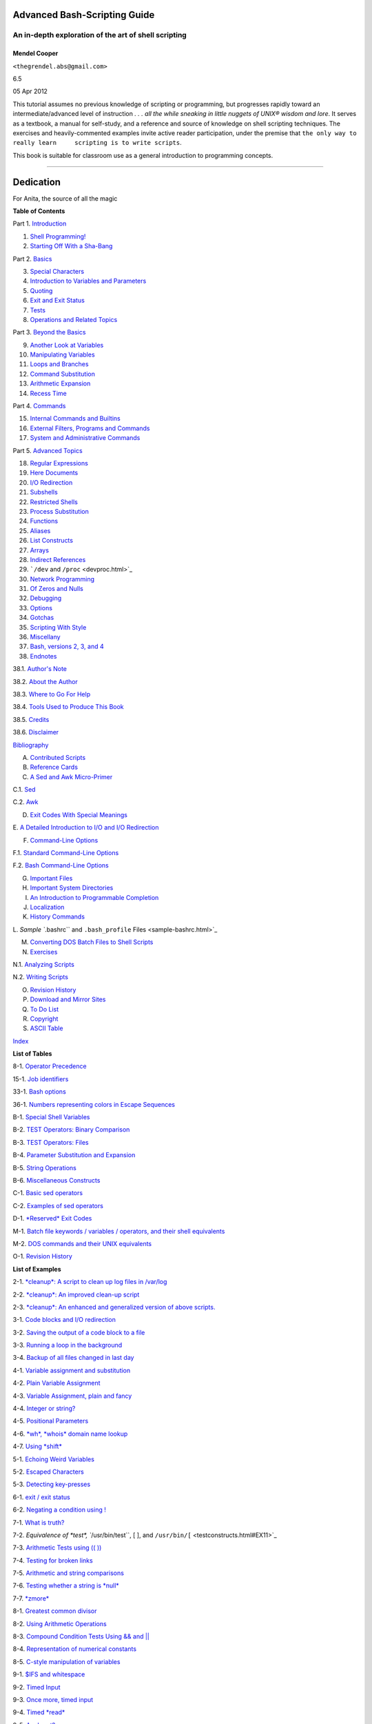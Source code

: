 Advanced Bash-Scripting Guide
=============================

An in-depth exploration of the art of shell scripting
-----------------------------------------------------

Mendel Cooper
~~~~~~~~~~~~~

``<thegrendel.abs@gmail.com>``

6.5

05 Apr 2012

+---------------------------+---------------+------------------+
| **Revision History**      |
+===========================+===============+==================+
| Revision 6.3              | 27 Apr 2011   | Revised by: mc   |
+---------------------------+---------------+------------------+
| 'SWOZZLEBERRY' release    |
+---------------------------+---------------+------------------+
| Revision 6.4              | 30 Aug 2011   | Revised by: mc   |
+---------------------------+---------------+------------------+
| 'VORTEXBERRY' release     |
+---------------------------+---------------+------------------+
| Revision 6.5              | 05 Apr 2012   | Revised by: mc   |
+---------------------------+---------------+------------------+
| 'TUNGSTENBERRY' release   |
+---------------------------+---------------+------------------+

This tutorial assumes no previous knowledge of scripting or programming,
but progresses rapidly toward an intermediate/advanced level of
instruction *. . . all the while sneaking in little nuggets of UNIX®
wisdom and lore*. It serves as a textbook, a manual for self-study, and
a reference and source of knowledge on shell scripting techniques. The
exercises and heavily-commented examples invite active reader
participation, under the premise that
``the only way to really learn     scripting is to write scripts``.

This book is suitable for classroom use as a general introduction to
programming concepts.

--------------

Dedication
==========

For Anita, the source of all the magic

**Table of Contents**

Part 1. `Introduction <part1.html>`_

1. `Shell Programming! <why-shell.html>`_

2. `Starting Off With a Sha-Bang <sha-bang.html>`_

Part 2. `Basics <part2.html>`_

3. `Special Characters <special-chars.html>`_

4. `Introduction to Variables and Parameters <variables.html>`_

5. `Quoting <quoting.html>`_

6. `Exit and Exit Status <exit-status.html>`_

7. `Tests <tests.html>`_

8. `Operations and Related Topics <operations.html>`_

Part 3. `Beyond the Basics <part3.html>`_

9. `Another Look at Variables <variables2.html>`_

10. `Manipulating Variables <manipulatingvars.html>`_

11. `Loops and Branches <loops.html>`_

12. `Command Substitution <commandsub.html>`_

13. `Arithmetic Expansion <arithexp.html>`_

14. `Recess Time <recess-time.html>`_

Part 4. `Commands <part4.html>`_

15. `Internal Commands and Builtins <internal.html>`_

16. `External Filters, Programs and Commands <external.html>`_

17. `System and Administrative Commands <system.html>`_

Part 5. `Advanced Topics <part5.html>`_

18. `Regular Expressions <regexp.html>`_

19. `Here Documents <here-docs.html>`_

20. `I/O Redirection <io-redirection.html>`_

21. `Subshells <subshells.html>`_

22. `Restricted Shells <restricted-sh.html>`_

23. `Process Substitution <process-sub.html>`_

24. `Functions <functions.html>`_

25. `Aliases <aliases.html>`_

26. `List Constructs <list-cons.html>`_

27. `Arrays <arrays.html>`_

28. `Indirect References <ivr.html>`_

29. ```/dev`` and ``/proc`` <devproc.html>`_

30. `Network Programming <networkprogramming.html>`_

31. `Of Zeros and Nulls <zeros.html>`_

32. `Debugging <debugging.html>`_

33. `Options <options.html>`_

34. `Gotchas <gotchas.html>`_

35. `Scripting With Style <scrstyle.html>`_

36. `Miscellany <miscellany.html>`_

37. `Bash, versions 2, 3, and 4 <bash2.html>`_

38. `Endnotes <endnotes.html>`_

38.1. `Author's Note <authorsnote.html>`_

38.2. `About the Author <aboutauthor.html>`_

38.3. `Where to Go For Help <wherehelp.html>`_

38.4. `Tools Used to Produce This Book <toolsused.html>`_

38.5. `Credits <credits.html>`_

38.6. `Disclaimer <disclaimer.html>`_

`Bibliography <biblio.html>`_

A. `Contributed Scripts <contributed-scripts.html>`_

B. `Reference Cards <refcards.html>`_

C. `A Sed and Awk Micro-Primer <sedawk.html>`_

C.1. `Sed <x22929.html>`_

C.2. `Awk <awk.html>`_

D. `Exit Codes With Special Meanings <exitcodes.html>`_

E. `A Detailed Introduction to I/O and I/O
Redirection <ioredirintro.html>`_

F. `Command-Line Options <command-line-options.html>`_

F.1. `Standard Command-Line Options <standard-options.html>`_

F.2. `Bash Command-Line Options <bash-options.html>`_

G. `Important Files <files.html>`_

H. `Important System Directories <systemdirs.html>`_

I. `An Introduction to Programmable Completion <tabexpansion.html>`_

J. `Localization <localization.html>`_

K. `History Commands <histcommands.html>`_

L. `Sample ``.bashrc`` and ``.bash_profile``
Files <sample-bashrc.html>`_

M. `Converting DOS Batch Files to Shell Scripts <dosbatch.html>`_

N. `Exercises <exercises.html>`_

N.1. `Analyzing Scripts <scriptanalysis.html>`_

N.2. `Writing Scripts <writingscripts.html>`_

O. `Revision History <revisionhistory.html>`_

P. `Download and Mirror Sites <mirrorsites.html>`_

Q. `To Do List <todolist.html>`_

R. `Copyright <copyright.html>`_

S. `ASCII Table <asciitable.html>`_

`Index <xrefindex.html>`_

**List of Tables**

8-1. `Operator Precedence <opprecedence.html#AEN4266>`_

15-1. `Job identifiers <x9585.html#JOBIDTABLE>`_

33-1. `Bash options <options.html#AEN19464>`_

36-1. `Numbers representing colors in Escape
Sequences <colorizing.html#AEN20169>`_

B-1. `Special Shell Variables <refcards.html#AEN22165>`_

B-2. `TEST Operators: Binary Comparison <refcards.html#AEN22236>`_

B-3. `TEST Operators: Files <refcards.html#AEN22356>`_

B-4. `Parameter Substitution and Expansion <refcards.html#AEN22491>`_

B-5. `String Operations <refcards.html#AEN22587>`_

B-6. `Miscellaneous Constructs <refcards.html#AEN22738>`_

C-1. `Basic sed operators <x22929.html#AEN22959>`_

C-2. `Examples of sed operators <x22929.html#AEN23023>`_

D-1. `*Reserved* Exit Codes <exitcodes.html#AEN23274>`_

M-1. `Batch file keywords / variables / operators, and their shell
equivalents <dosbatch.html#AEN24059>`_

M-2. `DOS commands and their UNIX equivalents <dosbatch.html#AEN24268>`_

O-1. `Revision History <revisionhistory.html#AEN25087>`_

**List of Examples**

2-1. `*cleanup*: A script to clean up log files in
/var/log <sha-bang.html#EX1>`_

2-2. `*cleanup*: An improved clean-up script <sha-bang.html#EX1A>`_

2-3. `*cleanup*: An enhanced and generalized version of above
scripts. <sha-bang.html#EX2>`_

3-1. `Code blocks and I/O redirection <special-chars.html#EX8>`_

3-2. `Saving the output of a code block to a
file <special-chars.html#RPMCHECK>`_

3-3. `Running a loop in the background <special-chars.html#BGLOOP>`_

3-4. `Backup of all files changed in last
day <special-chars.html#EX58>`_

4-1. `Variable assignment and substitution <varsubn.html#EX9>`_

4-2. `Plain Variable Assignment <varassignment.html#EX15>`_

4-3. `Variable Assignment, plain and fancy <varassignment.html#EX16>`_

4-4. `Integer or string? <untyped.html#INTORSTRING>`_

4-5. `Positional Parameters <othertypesv.html#EX17>`_

4-6. `*wh*, *whois* domain name lookup <othertypesv.html#EX18>`_

4-7. `Using *shift* <othertypesv.html#EX19>`_

5-1. `Echoing Weird Variables <quotingvar.html#WEIRDVARS>`_

5-2. `Escaped Characters <escapingsection.html#ESCAPED>`_

5-3. `Detecting key-presses <escapingsection.html#BASHEK>`_

6-1. `exit / exit status <exit-status.html#EX5>`_

6-2. `Negating a condition using ! <exit-status.html#NEGCOND>`_

7-1. `What is truth? <testconstructs.html#EX10>`_

7-2. `Equivalence of *test*, ``/usr/bin/test``, [ ], and
``/usr/bin/[`` <testconstructs.html#EX11>`_

7-3. `Arithmetic Tests using (( )) <testconstructs.html#ARITHTESTS>`_

7-4. `Testing for broken links <fto.html#BROKENLINK>`_

7-5. `Arithmetic and string comparisons <comparison-ops.html#EX13>`_

7-6. `Testing whether a string is *null* <comparison-ops.html#STRTEST>`_

7-7. `*zmore* <comparison-ops.html#EX14>`_

8-1. `Greatest common divisor <ops.html#GCD>`_

8-2. `Using Arithmetic Operations <ops.html#ARITHOPS>`_

8-3. `Compound Condition Tests Using && and \|\| <ops.html#ANDOR>`_

8-4. `Representation of numerical
constants <numerical-constants.html#NUMBERS>`_

8-5. `C-style manipulation of variables <dblparens.html#CVARS>`_

9-1. `$IFS and whitespace <internalvariables.html#IFSH>`_

9-2. `Timed Input <internalvariables.html#TMDIN>`_

9-3. `Once more, timed input <internalvariables.html#TIMEOUT>`_

9-4. `Timed *read* <internalvariables.html#TOUT>`_

9-5. `Am I root? <internalvariables.html#AMIROOT>`_

9-6. `*arglist*: Listing arguments with $\* and
$@ <internalvariables.html#ARGLIST>`_

9-7. `Inconsistent ``$*`` and ``$@``
behavior <internalvariables.html#INCOMPAT>`_

9-8. ```$*`` and ``$@`` when ``$IFS`` is
empty <internalvariables.html#IFSEMPTY>`_

9-9. `Underscore variable <internalvariables.html#USCREF>`_

9-10. `Using *declare* to type variables <declareref.html#EX20>`_

9-11. `Generating random numbers <randomvar.html#EX21>`_

9-12. `Picking a random card from a deck <randomvar.html#PICKCARD>`_

9-13. `Brownian Motion Simulation <randomvar.html#BROWNIAN>`_

9-14. `Random between values <randomvar.html#RANDOMBETWEEN>`_

9-15. `Rolling a single die with RANDOM <randomvar.html#RANDOMTEST>`_

9-16. `Reseeding RANDOM <randomvar.html#SEEDINGRANDOM>`_

9-17. `Pseudorandom numbers,
using <randomvar.html#RANDOM2>`_`awk <awk.html#AWKREF>`_

10-1. `Inserting a blank line between paragraphs in a text
file <string-manipulation.html#PARAGRAPHSPACE>`_

10-2. `Generating an 8-character "random"
string <string-manipulation.html#RANDSTRING>`_

10-3. `Converting graphic file formats, with filename
change <string-manipulation.html#CVT>`_

10-4. `Converting streaming audio files to
*ogg* <string-manipulation.html#RA2OGG>`_

10-5. `Emulating *getopt* <string-manipulation.html#GETOPTSIMPLE>`_

10-6. `Alternate ways of extracting and locating
substrings <string-manipulation.html#SUBSTRINGEX>`_

10-7. `Using parameter substitution and error
messages <parameter-substitution.html#EX6>`_

10-8. `Parameter substitution and "usage"
messages <parameter-substitution.html#USAGEMESSAGE>`_

10-9. `Length of a variable <parameter-substitution.html#LENGTH>`_

10-10. `Pattern matching in parameter
substitution <parameter-substitution.html#PATTMATCHING>`_

10-11. `Renaming file extensions: <parameter-substitution.html#RFE>`_

10-12. `Using pattern matching to parse arbitrary
strings <parameter-substitution.html#EX7>`_

10-13. `Matching patterns at prefix or suffix of
string <parameter-substitution.html#VARMATCH>`_

11-1. `Simple *for* loops <loops1.html#EX22>`_

11-2. `*for* loop with two parameters in each [list]
element <loops1.html#EX22A>`_

11-3. `*Fileinfo:* operating on a file list contained in a
variable <loops1.html#FILEINFO>`_

11-4. `Operating on files with a *for* loop <loops1.html#LISTGLOB>`_

11-5. `Missing ``in [list]`` in a *for* loop <loops1.html#EX23>`_

11-6. `Generating the ``[list]`` in a *for* loop with command
substitution <loops1.html#FORLOOPCMD>`_

11-7. `A *grep* replacement for binary files <loops1.html#BINGREP>`_

11-8. `Listing all users on the system <loops1.html#USERLIST>`_

11-9. `Checking all the binaries in a directory for
authorship <loops1.html#FINDSTRING>`_

11-10. `Listing the *symbolic links* in a
directory <loops1.html#SYMLINKS>`_

11-11. `Symbolic links in a directory, saved to a
file <loops1.html#SYMLINKS2>`_

11-12. `A C-style *for* loop <loops1.html#FORLOOPC>`_

11-13. `Using *efax* in batch mode <loops1.html#EX24>`_

11-14. `Simple *while* loop <loops1.html#EX25>`_

11-15. `Another *while* loop <loops1.html#EX26>`_

11-16. `*while* loop with multiple conditions <loops1.html#EX26A>`_

11-17. `C-style syntax in a *while* loop <loops1.html#WHLOOPC>`_

11-18. `*until* loop <loops1.html#EX27>`_

11-19. `Nested Loop <nestedloops.html#NESTEDLOOP>`_

11-20. `Effects of *break* and **continue** in a
loop <loopcontrol.html#EX28>`_

11-21. `Breaking out of multiple loop
levels <loopcontrol.html#BREAKLEVELS>`_

11-22. `Continuing at a higher loop
level <loopcontrol.html#CONTINUELEVELS>`_

11-23. `Using *continue N* in an actual
task <loopcontrol.html#CONTINUENEX>`_

11-24. `Using *case* <testbranch.html#EX29>`_

11-25. `Creating menus using *case* <testbranch.html#EX30>`_

11-26. `Using *command substitution* to generate the *case*
variable <testbranch.html#CASECMD>`_

11-27. `Simple string matching <testbranch.html#MATCHSTRING>`_

11-28. `Checking for alphabetic input <testbranch.html#ISALPHA>`_

11-29. `Creating menus using *select* <testbranch.html#EX31>`_

11-30. `Creating menus using *select* in a
function <testbranch.html#EX32>`_

12-1. `Stupid script tricks <commandsub.html#STUPSCR>`_

12-2. `Generating a variable from a loop <commandsub.html#CSUBLOOP>`_

12-3. `Finding anagrams <commandsub.html#AGRAM2>`_

15-1. `A script that spawns multiple instances of
itself <internal.html#SPAWNSCR>`_

15-2. `*printf* in action <internal.html#EX47>`_

15-3. `Variable assignment, using *read* <internal.html#EX36>`_

15-4. `What happens when *read* has no
variable <internal.html#READNOVAR>`_

15-5. `Multi-line input to *read* <internal.html#READR>`_

15-6. `Detecting the arrow keys <internal.html#ARROWDETECT>`_

15-7. `Using *read* with <internal.html#READREDIR>`_`file
redirection <io-redirection.html#IOREDIRREF>`_

15-8. `Problems reading from a pipe <internal.html#READPIPE>`_

15-9. `Changing the current working directory <internal.html#EX37>`_

15-10. `Letting *let* do arithmetic. <internal.html#EX46>`_

15-11. `Showing the effect of *eval* <internal.html#EX43>`_

15-12. `Using *eval* to select among
variables <internal.html#ARRCHOICE>`_

15-13. `*Echoing* the *command-line
parameters* <internal.html#ECHOPARAMS>`_

15-14. `Forcing a log-off <internal.html#EX44>`_

15-15. `A version of *rot13* <internal.html#ROT14>`_

15-16. `Using *set* with positional parameters <internal.html#EX34>`_

15-17. `Reversing the positional
parameters <internal.html#REVPOSPARAMS>`_

15-18. `Reassigning the positional parameters <internal.html#SETPOS>`_

15-19. `"Unsetting" a variable <internal.html#UNS>`_

15-20. `Using *export* to pass a variable to an embedded *awk*
script <internal.html#COLTOTALER3>`_

15-21. `Using *getopts* to read the options/arguments passed to a
script <internal.html#EX33>`_

15-22. `"Including" a data file <internal.html#EX38>`_

15-23. `A (useless) script that sources
itself <internal.html#SELFSOURCE>`_

15-24. `Effects of *exec* <internal.html#EX54>`_

15-25. `A script that *exec's* itself <internal.html#SELFEXEC>`_

15-26. `Waiting for a process to finish before
proceeding <x9585.html#EX39>`_

15-27. `A script that kills itself <x9585.html#SELFDESTRUCT>`_

16-1. `Using *ls* to create a table of contents for burning a CDR
disk <basic.html#EX40>`_

16-2. `Hello or Good-bye <basic.html#HELLOL>`_

16-3. `*Badname*, eliminate file names in current directory containing
bad characters
and <moreadv.html#EX57>`_`whitespace <special-chars.html#WHITESPACEREF>`_.

16-4. `Deleting a file by its *inode* number <moreadv.html#IDELETE>`_

16-5. `Logfile: Using *xargs* to monitor system
log <moreadv.html#EX41>`_

16-6. `Copying files in current directory to
another <moreadv.html#EX42>`_

16-7. `Killing processes by name <moreadv.html#KILLBYNAME>`_

16-8. `Word frequency analysis using *xargs* <moreadv.html#WF2>`_

16-9. `Using *expr* <moreadv.html#EX45>`_

16-10. `Using *date* <timedate.html#EX51>`_

16-11. `*Date* calculations <timedate.html#DATECALC>`_

16-12. `Word Frequency Analysis <textproc.html#WF>`_

16-13. `Which files are scripts? <textproc.html#SCRIPTDETECTOR>`_

16-14. `Generating 10-digit random numbers <textproc.html#RND>`_

16-15. `Using *tail* to monitor the system log <textproc.html#EX12>`_

16-16. `Printing out the *From* lines in stored e-mail
messages <textproc.html#FROMSH>`_

16-17. `Emulating *grep* in a script <textproc.html#GRP>`_

16-18. `Crossword puzzle solver <textproc.html#CWSOLVER>`_

16-19. `Looking up definitions in Webster's 1913
Dictionary <textproc.html#DICTLOOKUP>`_

16-20. `Checking words in a list for validity <textproc.html#LOOKUP>`_

16-21. `*toupper*: Transforms a file to all
uppercase. <textproc.html#EX49>`_

16-22. `*lowercase*: Changes all filenames in working directory to
lowercase. <textproc.html#LOWERCASE>`_

16-23. `*du*: DOS to UNIX text file conversion. <textproc.html#DU>`_

16-24. `*rot13*: ultra-weak encryption. <textproc.html#ROT13>`_

16-25. `Generating "Crypto-Quote" Puzzles <textproc.html#CRYPTOQUOTE>`_

16-26. `Formatted file listing. <textproc.html#EX50>`_

16-27. `Using *column* to format a directory
listing <textproc.html#COL>`_

16-28. `*nl*: A self-numbering script. <textproc.html#LNUM>`_

16-29. `*manview*: Viewing formatted manpages <textproc.html#MANVIEW>`_

16-30. `Using *cpio* to move a directory tree <filearchiv.html#EX48>`_

16-31. `Unpacking an *rpm* archive <filearchiv.html#DERPM>`_

16-32. `Stripping comments from C program
files <filearchiv.html#STRIPC>`_

16-33. `Exploring ``/usr/X11R6/bin`` <filearchiv.html#WHAT>`_

16-34. `An "improved" *strings* command <filearchiv.html#WSTRINGS>`_

16-35. `Using *cmp* to compare two files within a
script. <filearchiv.html#FILECOMP>`_

16-36. `*basename* and *dirname* <filearchiv.html#EX35>`_

16-37. `A script that copies itself in
sections <filearchiv.html#SPLITCOPY>`_

16-38. `Checking file integrity <filearchiv.html#FILEINTEGRITY>`_

16-39. `Uudecoding encoded files <filearchiv.html#EX52>`_

16-40. `Finding out where to report a
spammer <communications.html#SPAMLOOKUP>`_

16-41. `Analyzing a spam domain <communications.html#ISSPAMMER>`_

16-42. `Getting a stock quote <communications.html#QUOTEFETCH>`_

16-43. `Updating FC4 <communications.html#FC4UPD>`_

16-44. `Using *ssh* <communications.html#REMOTE>`_

16-45. `A script that mails itself <communications.html#SELFMAILER>`_

16-46. `Generating prime numbers <mathc.html#PRIMES2>`_

16-47. `Monthly Payment on a Mortgage <mathc.html#MONTHLYPMT>`_

16-48. `Base Conversion <mathc.html#BASE>`_

16-49. `Invoking *bc* using a *here document* <mathc.html#ALTBC>`_

16-50. `Calculating PI <mathc.html#CANNON>`_

16-51. `Converting a decimal number to
hexadecimal <mathc.html#HEXCONVERT>`_

16-52. `Factoring <mathc.html#FACTR>`_

16-53. `Calculating the hypotenuse of a triangle <mathc.html#HYPOT>`_

16-54. `Using *seq* to generate loop arguments <extmisc.html#EX53>`_

16-55. `Letter Count" <extmisc.html#LETTERCOUNT>`_

16-56. `Using *getopt* to parse command-line
options <extmisc.html#EX33A>`_

16-57. `A script that copies itself <extmisc.html#SELFCOPY>`_

16-58. `Exercising *dd* <extmisc.html#EXERCISINGDD>`_

16-59. `Capturing Keystrokes <extmisc.html#DDKEYPRESS>`_

16-60. `Securely deleting a file <extmisc.html#BLOTOUT>`_

16-61. `Filename generator <extmisc.html#TEMPFILENAME>`_

16-62. `Converting meters to miles <extmisc.html#UNITCONVERSION>`_

16-63. `Using *m4* <extmisc.html#M4>`_

17-1. `Setting a new password <system.html#SETNEWPW>`_

17-2. `Setting an *erase* character <system.html#ERASE>`_

17-3. `*secret password*: Turning off terminal
echoing <system.html#SECRETPW>`_

17-4. `Keypress detection <system.html#KEYPRESS>`_

17-5. `Checking a remote server for *identd* <system.html#ISCAN>`_

17-6. `*pidof* helps kill a process <system.html#KILLPROCESS>`_

17-7. `Checking a CD image <system.html#ISOMOUNTREF>`_

17-8. `Creating a filesystem in a file <system.html#CREATEFS>`_

17-9. `Adding a new hard drive <system.html#ADDDRV>`_

17-10. `Using *umask* to hide an output file from prying
eyes <system.html#ROT13A>`_

17-11. `*Backlight*: changes the brightness of the (laptop) screen
backlight <system.html#BACKLIGHT>`_

17-12. `*killall*, from ``/etc/rc.d/init.d`` <sysscripts.html#EX55>`_

19-1. `*broadcast*: Sends message to everyone logged
in <here-docs.html#EX70>`_

19-2. `*dummyfile*: Creates a 2-line dummy file <here-docs.html#EX69>`_

19-3. `Multi-line message using *cat* <here-docs.html#EX71>`_

19-4. `Multi-line message, with tabs suppressed <here-docs.html#EX71A>`_

19-5. `Here document with replaceable
parameters <here-docs.html#EX71B>`_

19-6. `Upload a file pair to *Sunsite* incoming
directory <here-docs.html#EX72>`_

19-7. `Parameter substitution turned off <here-docs.html#EX71C>`_

19-8. `A script that generates another
script <here-docs.html#GENERATESCRIPT>`_

19-9. `Here documents and functions <here-docs.html#HF>`_

19-10. `"Anonymous" Here Document <here-docs.html#ANONHEREDOC>`_

19-11. `Commenting out a block of code <here-docs.html#COMMENTBLOCK>`_

19-12. `A self-documenting script <here-docs.html#SELFDOCUMENT>`_

19-13. `Prepending a line to a file <x17700.html#PREPENDEX>`_

19-14. `Parsing a mailbox <x17700.html#MAILBOXGREP>`_

20-1. `Redirecting ``stdin`` using *exec* <x17837.html#REDIR1>`_

20-2. `Redirecting ``stdout`` using
*exec* <x17837.html#REASSIGNSTDOUT>`_

20-3. `Redirecting both ``stdin`` and ``stdout`` in the same script with
*exec* <x17837.html#UPPERCONV>`_

20-4. `Avoiding a subshell <x17837.html#AVOIDSUBSHELL>`_

20-5. `Redirected *while* loop <redircb.html#REDIR2>`_

20-6. `Alternate form of redirected *while*
loop <redircb.html#REDIR2A>`_

20-7. `Redirected *until* loop <redircb.html#REDIR3>`_

20-8. `Redirected *for* loop <redircb.html#REDIR4>`_

20-9. `Redirected *for* loop (both ``stdin`` and ``stdout``
redirected) <redircb.html#REDIR4A>`_

20-10. `Redirected *if/then* test <redircb.html#REDIR5>`_

20-11. `Data file *names.data* for above
examples <redircb.html#NAMESDATA>`_

20-12. `Logging events <redirapps.html#LOGEVENTS>`_

21-1. `Variable scope in a subshell <subshells.html#SUBSHELL>`_

21-2. `List User Profiles <subshells.html#ALLPROFS>`_

21-3. `Running parallel processes in
subshells <subshells.html#PARALLEL-PROCESSES>`_

22-1. `Running a script in restricted
mode <restricted-sh.html#RESTRICTED>`_

23-1. `Code block redirection without forking <process-sub.html#WRPS>`_

23-2. `Redirecting the output of *process substitution* into a
loop. <process-sub.html#PSUBP>`_

24-1. `Simple functions <functions.html#EX59>`_

24-2. `Function Taking Parameters <complexfunct.html#EX60>`_

24-3. `Functions and command-line args passed to the
script <complexfunct.html#FUNCCMDLINEARG>`_

24-4. `Passing an indirect reference to a
function <complexfunct.html#INDFUNC>`_

24-5. `Dereferencing a parameter passed to a
function <complexfunct.html#DEREFERENCECL>`_

24-6. `Again, dereferencing a parameter passed to a
function <complexfunct.html#REFPARAMS>`_

24-7. `Maximum of two numbers <complexfunct.html#MAX>`_

24-8. `Converting numbers to Roman numerals <complexfunct.html#EX61>`_

24-9. `Testing large return values in a
function <complexfunct.html#RETURNTEST>`_

24-10. `Comparing two large integers <complexfunct.html#MAX2>`_

24-11. `Real name from username <complexfunct.html#REALNAME>`_

24-12. `Local variable visibility <localvar.html#EX62>`_

24-13. `Demonstration of a simple recursive
function <localvar.html#RECURSIONDEMO>`_

24-14. `Another simple demonstration <localvar.html#RECURSIONDEMO2>`_

24-15. `Recursion, using a local variable <localvar.html#EX63>`_

24-16. `*The Fibonacci Sequence* <recurnolocvar.html#FIBO>`_

24-17. `*The Towers of Hanoi* <recurnolocvar.html#HANOI>`_

25-1. `Aliases within a script <aliases.html#AL>`_

25-2. `*unalias*: Setting and unsetting an alias <aliases.html#UNAL>`_

26-1. `Using an *and list* to test for command-line
arguments <list-cons.html#EX64>`_

26-2. `Another command-line arg test using an *and
list* <list-cons.html#ANDLIST2>`_

26-3. `Using *or lists* in combination with an *and
list* <list-cons.html#EX65>`_

27-1. `Simple array usage <arrays.html#EX66>`_

27-2. `Formatting a poem <arrays.html#POEM>`_

27-3. `Various array operations <arrays.html#ARRAYOPS>`_

27-4. `String operations on arrays <arrays.html#ARRAYSTROPS>`_

27-5. `Loading the contents of a script into an
array <arrays.html#SCRIPTARRAY>`_

27-6. `Some special properties of arrays <arrays.html#EX67>`_

27-7. `Of empty arrays and empty elements <arrays.html#EMPTYARRAY>`_

27-8. `Initializing arrays <arrays.html#ARRAYASSIGN>`_

27-9. `Copying and concatenating arrays <arrays.html#COPYARRAY>`_

27-10. `More on concatenating arrays <arrays.html#ARRAYAPPEND>`_

27-11. `The Bubble Sort <arrays.html#BUBBLE>`_

27-12. `Embedded arrays and indirect references <arrays.html#EMBARR>`_

27-13. `The Sieve of Eratosthenes <arrays.html#EX68>`_

27-14. `The Sieve of Eratosthenes, Optimized <arrays.html#EX68A>`_

27-15. `Emulating a push-down stack <arrays.html#STACKEX>`_

27-16. `Complex array application: *Exploring a weird mathematical
series* <arrays.html#QFUNCTION>`_

27-17. `Simulating a two-dimensional array, then tilting
it <arrays.html#TWODIM>`_

28-1. `Indirect Variable References <ivr.html#INDREF>`_

28-2. `Passing an indirect reference to *awk* <ivr.html#COLTOTALER2>`_

29-1. `Using ``/dev/tcp`` for troubleshooting <devref1.html#DEVTCP>`_

29-2. `Playing music <devref1.html#MUSICSCR>`_

29-3. `Finding the process associated with a PID <procref1.html#PIDID>`_

29-4. `On-line connect status <procref1.html#CONSTAT>`_

30-1. `Print the server environment <networkprogramming.html#TESTCGI>`_

30-2. `IP addresses <networkprogramming.html#IPADDRESSES>`_

31-1. `Hiding the cookie jar <zeros.html#COOKIES>`_

31-2. `Setting up a swapfile using ``/dev/zero`` <zeros.html#EX73>`_

31-3. `Creating a ramdisk <zeros.html#RAMDISK>`_

32-1. `A buggy script <debugging.html#EX74>`_

32-2.
`Missing <debugging.html#MISSINGKEYWORD>`_`keyword <internal.html#KEYWORDREF>`_

32-3. `*test24*: another buggy script <debugging.html#EX75>`_

32-4. `Testing a condition with an *assert* <debugging.html#ASSERT>`_

32-5. `Trapping at exit <debugging.html#EX76>`_

32-6. `Cleaning up after **Control-C** <debugging.html#ONLINE>`_

32-7. `A Simple Implementation of a Progress
Bar <debugging.html#PROGRESSBAR2>`_

32-8. `Tracing a variable <debugging.html#VARTRACE>`_

32-9. `Running multiple processes (on an SMP
box) <debugging.html#MULTIPLEPROC>`_

34-1. `Numerical and string comparison are not
equivalent <gotchas.html#BADOP>`_

34-2. `Subshell Pitfalls <gotchas.html#SUBPIT>`_

34-3. `Piping the output of *echo* to a *read* <gotchas.html#BADREAD>`_

36-1. `*shell wrapper* <wrapper.html#EX3>`_

36-2. `A slightly more complex *shell wrapper* <wrapper.html#EX4>`_

36-3. `A generic *shell wrapper* that writes to a
logfile <wrapper.html#LOGGINGWRAPPER>`_

36-4. `A *shell wrapper* around an awk script <wrapper.html#PRASC>`_

36-5. `A *shell wrapper* around another awk
script <wrapper.html#COLTOTALER>`_

36-6. `Perl embedded in a *Bash* script <wrapper.html#EX56>`_

36-7. `Bash and Perl scripts combined <wrapper.html#BASHANDPERL>`_

36-8. `A (useless) script that recursively calls
itself <recursionsct.html#RECURSE>`_

36-9. `A (useful) script that recursively calls
itself <recursionsct.html#PBOOK>`_

36-10. `Another (useful) script that recursively calls
itself <recursionsct.html#USRMNT>`_

36-11. `A "colorized" address database <colorizing.html#EX30A>`_

36-12. `Drawing a box <colorizing.html#DRAW-BOX>`_

36-13. `Echoing colored text <colorizing.html#COLORECHO>`_

36-14. `A "horserace" game <colorizing.html#HORSERACE>`_

36-15. `A Progress Bar <assortedtips.html#PROGRESSBAR>`_

36-16. `Return value trickery <assortedtips.html#MULTIPLICATION>`_

36-17. `Even more return value trickery <assortedtips.html#SUMPRODUCT>`_

36-18. `Passing and returning arrays <assortedtips.html#ARRFUNC>`_

36-19. `Fun with anagrams <assortedtips.html#AGRAM>`_

36-20. `Widgets invoked from a shell script <assortedtips.html#DIALOG>`_

36-21. `Test Suite <portabilityissues.html#TESTSUITE>`_

37-1. `String expansion <bashver2.html#EX77>`_

37-2. `Indirect variable references - the new way <bashver2.html#EX78>`_

37-3. `Simple database application, using indirect variable
referencing <bashver2.html#RESISTOR>`_

37-4. `Using arrays and other miscellaneous trickery to deal four random
hands from a deck of cards <bashver2.html#CARDS>`_

37-5. `A simple address database <bashver4.html#FETCHADDRESS>`_

37-6. `A somewhat more elaborate address
database <bashver4.html#FETCHADDRESS2>`_

37-7. `Testing characters <bashver4.html#CASE4>`_

37-8. `Reading N characters <bashver4.html#READN>`_

37-9. `Using a *here document* to set a
variable <bashver4.html#HERECOMMSUB>`_

37-10. `Piping input to
a <bashver4.html#LASTPIPEOPT>`_`read <internal.html#READREF>`_

37-11. `Negative array indices <bashver4.html#NEGARRAY>`_

37-12. `Negative parameter in string-extraction
construct <bashver4.html#NEGOFFSET>`_

A-1. `*mailformat*: Formatting an e-mail
message <contributed-scripts.html#MAILFORMAT>`_

A-2. `*rn*: A simple-minded file renaming
utility <contributed-scripts.html#RN>`_

A-3. `*blank-rename*: Renames filenames containing
blanks <contributed-scripts.html#BLANKRENAME>`_

A-4. `*encryptedpw*: Uploading to an ftp site, using a locally encrypted
password <contributed-scripts.html#ENCRYPTEDPW>`_

A-5. `*copy-cd*: Copying a data CD <contributed-scripts.html#COPYCD>`_

A-6. `Collatz series <contributed-scripts.html#COLLATZ>`_

A-7. `*days-between*: Days between two
dates <contributed-scripts.html#DAYSBETWEEN>`_

A-8. `Making a *dictionary* <contributed-scripts.html#MAKEDICT>`_

A-9. `Soundex conversion <contributed-scripts.html#SOUNDEX>`_

A-10. `*Game of Life* <contributed-scripts.html#LIFESLOW>`_

A-11. `Data file for *Game of
Life* <contributed-scripts.html#GEN0DATA>`_

A-12. `*behead*: Removing mail and news message
headers <contributed-scripts.html#BEHEAD>`_

A-13. `*password*: Generating random 8-character
passwords <contributed-scripts.html#PW>`_

A-14. `*fifo*: Making daily backups, using named
pipes <contributed-scripts.html#FIFO>`_

A-15. `Generating prime numbers using the modulo
operator <contributed-scripts.html#PRIMES>`_

A-16. `*tree*: Displaying a directory
tree <contributed-scripts.html#TREE>`_

A-17. `*tree2*: Alternate directory tree
script <contributed-scripts.html#TREE2>`_

A-18. `*string functions*: C-style string
functions <contributed-scripts.html#STRING>`_

A-19. `Directory information <contributed-scripts.html#DIRECTORYINFO>`_

A-20. `Library of hash functions <contributed-scripts.html#HASHLIB>`_

A-21. `Colorizing text using hash
functions <contributed-scripts.html#HASHEXAMPLE>`_

A-22. `More on hash functions <contributed-scripts.html#HASHEX2>`_

A-23. `Mounting USB keychain storage
devices <contributed-scripts.html#USBINST>`_

A-24. `Converting to HTML <contributed-scripts.html#TOHTML>`_

A-25. `Preserving weblogs <contributed-scripts.html#ARCHIVWEBLOGS>`_

A-26. `Protecting literal
strings <contributed-scripts.html#PROTECTLITERAL>`_

A-27. `Unprotecting literal
strings <contributed-scripts.html#UNPROTECTLITERAL>`_

A-28. `Spammer Identification <contributed-scripts.html#ISSPAMMER2>`_

A-29. `Spammer Hunt <contributed-scripts.html#WHX>`_

A-30. `Making *wget* easier to use <contributed-scripts.html#WGETTER2>`_

A-31. `A *podcasting* script <contributed-scripts.html#BASHPODDER>`_

A-32. `Nightly backup to a firewire
HD <contributed-scripts.html#NIGHTLYBACKUP>`_

A-33. `An expanded *cd* command <contributed-scripts.html#CDLL>`_

A-34. `A soundcard setup script <contributed-scripts.html#SOUNDCARDON>`_

A-35. `Locating split paragraphs in a text
file <contributed-scripts.html#FINDSPLIT>`_

A-36. `Insertion sort <contributed-scripts.html#INSERTIONSORT>`_

A-37. `Standard Deviation <contributed-scripts.html#STDDEV>`_

A-38. `A *pad* file generator for shareware
authors <contributed-scripts.html#PADSW>`_

A-39. `A *man page* editor <contributed-scripts.html#MANED>`_

A-40. `Petals Around the Rose <contributed-scripts.html#PETALS>`_

A-41. `Quacky: a Perquackey-type word
game <contributed-scripts.html#QKY>`_

A-42. `Nim <contributed-scripts.html#NIM>`_

A-43. `A command-line stopwatch <contributed-scripts.html#STOPWATCH>`_

A-44. `An all-purpose shell scripting homework assignment
solution <contributed-scripts.html#HOMEWORK>`_

A-45. `The Knight's Tour <contributed-scripts.html#KTOUR>`_

A-46. `Magic Squares <contributed-scripts.html#MSQUARE>`_

A-47. `Fifteen Puzzle <contributed-scripts.html#FIFTEEN>`_

A-48. `*The Towers of Hanoi, graphic
version* <contributed-scripts.html#HANOI2>`_

A-49. `*The Towers of Hanoi, alternate graphic
version* <contributed-scripts.html#HANOI2A>`_

A-50. `An alternate version of
the <contributed-scripts.html#USEGETOPT>`_`getopt-simple.sh <string-manipulation.html#GETOPTSIMPLE>`_
script

A-51. `The version of the *UseGetOpt.sh* example used in
the <contributed-scripts.html#USEGETOPT2>`_`Tab Expansion
appendix <tabexpansion.html>`_

A-52. `Cycling through all the possible color
backgrounds <contributed-scripts.html#SHOWALLC>`_

A-53. `Morse Code Practice <contributed-scripts.html#SAMORSE>`_

A-54. `Base64 encoding/decoding <contributed-scripts.html#BASE64>`_

A-55. `The Gronsfeld Cipher <contributed-scripts.html#GRONSFELD>`_

A-56. `Basics Reviewed <contributed-scripts.html#BASICSREVIEWED>`_

C-1. `Counting Letter Occurrences <awk.html#LETTERCOUNT2>`_

I-1. `Completion script for
*UseGetOpt.sh* <tabexpansion.html#USEGETOPTEX>`_

L-1. `Sample ``.bashrc`` file <sample-bashrc.html#BASHRC>`_

L-2. ```.bash_profile`` file <sample-bashrc.html#BASHPROF>`_

M-1. `VIEWDATA.BAT: DOS Batch File <dosbatch.html#VIEWDAT>`_

M-2. `*viewdata.sh*: Shell Script Conversion of
VIEWDATA.BAT <dosbatch.html#VIEWDATA>`_

S-1. `A script that generates an ASCII table <asciitable.html#ASCIISH>`_

--------------

+----+----+------------------------+
|    |    | `Next <part1.html>`_   |
+----+----+------------------------+
|    |    | Introduction           |
+----+----+------------------------+

